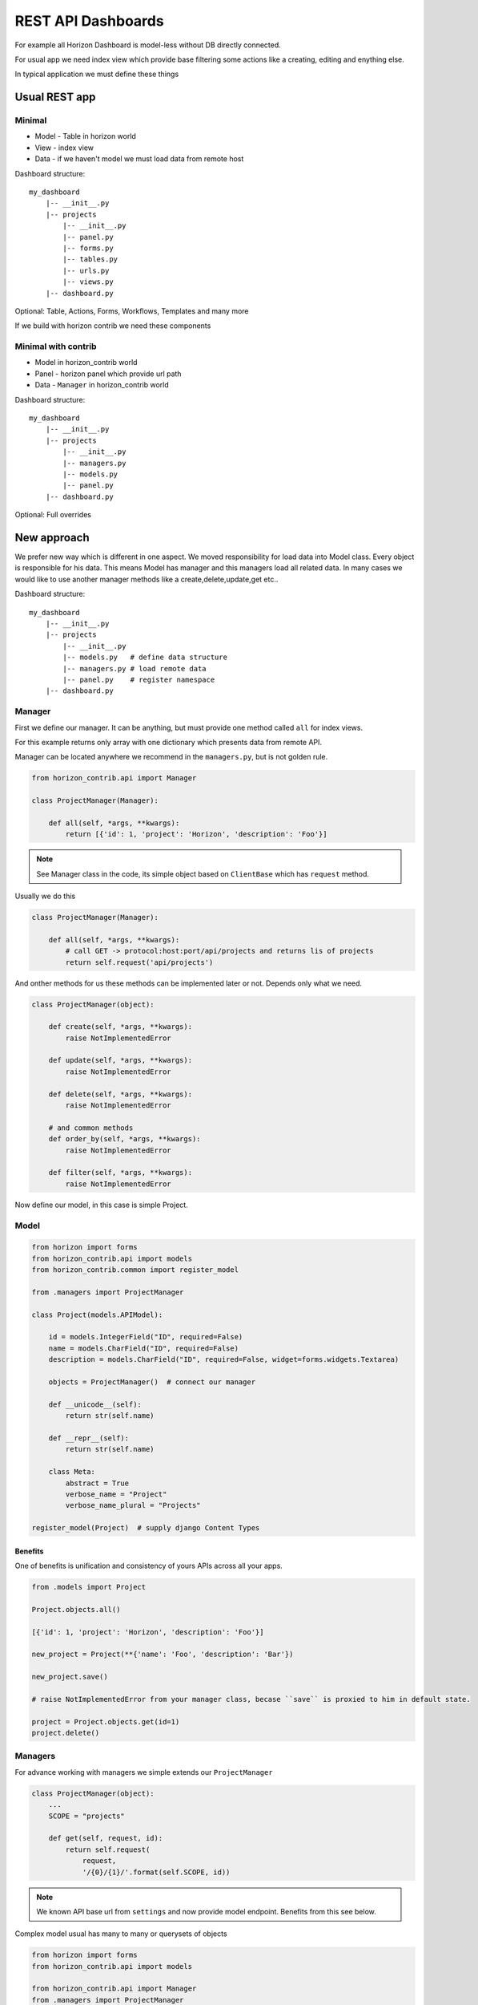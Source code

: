 
===================
REST API Dashboards
===================

For example all Horizon Dashboard is model-less without DB directly connected.

For usual app we need index view which provide base filtering some actions like a creating, editing and enything else.

In typical application we must define these things

Usual REST app
==============

Minimal
-------

* Model - Table in horizon world
* View - index view
* Data - if we haven't model we must load data from remote host

Dashboard structure::

    my_dashboard
        |-- __init__.py
        |-- projects
            |-- __init__.py
            |-- panel.py
            |-- forms.py
            |-- tables.py
            |-- urls.py
            |-- views.py
        |-- dashboard.py

Optional: Table, Actions, Forms, Workflows, Templates and many more

If we build with horizon contrib we need these components

Minimal with contrib
--------------------

* Model in horizon_contrib world
* Panel - horizon panel which provide url path
* Data - ``Manager`` in horizon_contrib world

Dashboard structure::

    my_dashboard
        |-- __init__.py
        |-- projects
            |-- __init__.py
            |-- managers.py
            |-- models.py
            |-- panel.py
        |-- dashboard.py

Optional: Full overrides

New approach
============

We prefer new way which is different in one aspect. We moved responsibility for load data into Model class. Every object is responsible for his data.
This means Model has manager and this managers load all related data. In many cases we would like to use another manager methods like a create,delete,update,get etc..

Dashboard structure::

    my_dashboard
        |-- __init__.py
        |-- projects
            |-- __init__.py
            |-- models.py   # define data structure
            |-- managers.py # load remote data
            |-- panel.py    # register namespace
        |-- dashboard.py

Manager
-------

First we define our manager. It can be anything, but must provide one method called ``all`` for index views.

For this example returns only array with one dictionary which presents data from remote API.

Manager can be located anywhere we recommend in the ``managers.py``, but is not golden rule.

.. code-block:: python

    from horizon_contrib.api import Manager
    
    class ProjectManager(Manager):

        def all(self, *args, **kwargs):
            return [{'id': 1, 'project': 'Horizon', 'description': 'Foo'}]

.. note::

    See Manager class in the code, its simple object based on ``ClientBase`` which has ``request`` method.

Usually we do this

.. code-block:: python

    class ProjectManager(Manager):

        def all(self, *args, **kwargs):
            # call GET -> protocol:host:port/api/projects and returns lis of projects
            return self.request('api/projects')


And onther methods for us these methods can be implemented later or not. Depends only what we need.

.. code-block:: python

    class ProjectManager(object):

        def create(self, *args, **kwargs):
            raise NotImplementedError

        def update(self, *args, **kwargs):
            raise NotImplementedError

        def delete(self, *args, **kwargs):
            raise NotImplementedError

        # and common methods
        def order_by(self, *args, **kwargs):
            raise NotImplementedError

        def filter(self, *args, **kwargs):
            raise NotImplementedError

Now define our model, in this case is simple Project.

Model
-----

.. code-block:: python

    from horizon import forms
    from horizon_contrib.api import models
    from horizon_contrib.common import register_model
    
    from .managers import ProjectManager

    class Project(models.APIModel):

        id = models.IntegerField("ID", required=False)
        name = models.CharField("ID", required=False)
        description = models.CharField("ID", required=False, widget=forms.widgets.Textarea)

        objects = ProjectManager()  # connect our manager

        def __unicode__(self):
            return str(self.name)

        def __repr__(self):
            return str(self.name)

        class Meta:
            abstract = True
            verbose_name = "Project"
            verbose_name_plural = "Projects"

    register_model(Project)  # supply django Content Types

.. info:

    We have plan for autodiscover and registering models on demand.

Benefits
^^^^^^^^

One of benefits is unification and consistency of yours APIs across all your apps.

.. code-block:: python

    from .models import Project

    Project.objects.all()

    [{'id': 1, 'project': 'Horizon', 'description': 'Foo'}]

    new_project = Project(**{'name': 'Foo', 'description': 'Bar'})

    new_project.save()

    # raise NotImplementedError from your manager class, becase ``save`` is proxied to him in default state.

    project = Project.objects.get(id=1)
    project.delete()

Managers
--------

For advance working with managers we simple extends our ``ProjectManager``

.. code-block:: python

    class ProjectManager(object):
        ...
        SCOPE = "projects"

        def get(self, request, id):
            return self.request(
                request,
                '/{0}/{1}/'.format(self.SCOPE, id))

.. note::

    We known API base url from ``settings`` and now provide model endpoint. Benefits from this see below.


Complex model usual has many to many or querysets of objects

.. code-block:: python

    from horizon import forms
    from horizon_contrib.api import models
    
    from horizon_contrib.api import Manager
    from .managers import ProjectManager
    
    class CategoryManager(Manager):

        SCOPE = 'project/categories'  # for now we haven`t parent manager

    class Project(models.APIModel):

        id = models.IntegerField("ID", required=False)
        name = models.CharField("ID", required=False)
        description = models.CharField("ID", required=False, widget=forms.widgets.Textarea)

        objects = ProjectManager()  # connect our manager
        categories = CategoryManager()

        class Meta:
            abstract = True
            verbose_name = "Project"
            verbose_name_plural = "Projects"

.. code-block:: python

    Project.categories.all()

Horizon world
=============

Minimal required definition is ``panel.py`` which connect model class with url namespace and menu item.

Panel
-----

``panel.py``

.. code-block:: python

    from horizon_contrib.panel import ModelPanel
    from horizon_redmine.dashboard import RedmineDashboard

    class ProjectPanel(ModelPanel):
        name = "Projects"
        slug = 'projects'
        model_class = 'project'

        # react = True enable reactjs table

    RedmineDashboard.register(ProjectPanel)

But usualy we must override many internals.

Table
-----

Define your table for index view

.. code-block:: python

    from horizon_contrib.tables import ModelTable

    class ProjectTable(ModelTable):

        class Meta:

            model_class = Project

View
----

.. code-block:: python

    from horizon_contrib.tables import PaginatedView

    from .tables import ProjectTable

    class IndexView(PaginatedView):

        table_class = ProjectTable

yes and urls forms actions etc. and still again

 View call ``table.get_table_data`` which returns ``model_class.objects.all()`` in default state

.. code-block:: python

    class IndexView().get_data()

    [{'id': 1, 'project': 'Horizon', 'description': 'Foo'}]
    
